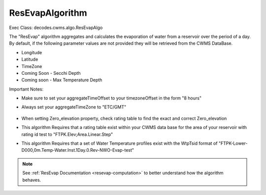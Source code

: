 
ResEvapAlgorithm
-----------------

Exec Class: decodes.cwms.algo.ResEvapAlgo

The "ResEvap" algorithm aggregates and calculates
the evaporation of water from a reservoir over the period of a day. By default,
if the following parameter values are not provided they will be retrieved from the CWMS DataBase.

* Longitude
* Latitude
* TimeZone
* Coming Soon - Secchi Depth
* Coming soon - Max Temperature Depth

Important Notes:

* Make sure to set your aggregateTimeOffset to your timezoneOffset in the form "8 hours"
* Always set your aggregateTimeZone to "ETC/GMT"

    .. image:: ./media/resources/algorithms/im-042-ResEvap-Properties.jpg
       :alt:  ResEvap Properties
       :width: 600

* When setting Zero_elevation property, check rating table to find the exact and correct Zero_elevation
* This algorithm Requires that a rating table exist within your CWMS data base for the area of your reservoir
  with rating id test to "FTPK.Elev;Area.Linear.Step"
* This algorithm Requires that a set of Water Temperature profiles exist with the WtpTsid format of
  "FTPK-Lower-D000,0m.Temp-Water.Inst.1Day.0.Rev-NWO-Evap-test"

+-----------+------------------+----------------------------------------------+
|**Role**   |**Role Name**     |**Description**                               |
+===========+==================+==============================================+
|Inputs     |windSpeed         |Wind speed at reservoir in meters per second  |
|           +------------------+----------------------------------------------+
|           |airTemp           |Air temperature at reservoir in Celsius       |
|           +------------------+----------------------------------------------+
|           |relativeHumidity  |Percentage of relative humidity               |
|           +------------------+----------------------------------------------+
|           |atmPress          |Atmospheric pressure in mbar                  |
|           +------------------+----------------------------------------------+
|           |percentLowCloud   |Percentage of low cloud cover                 |
|           +------------------+----------------------------------------------+
|           |elevLowCloud      |High of low cloud cover in meters             |
|           +------------------+----------------------------------------------+
|           |percentMidCloud   |Percentage of mid cloud cover                 |
|           +------------------+----------------------------------------------+
|           |elevMidCloud      |High of mid cloud cover in meters             |
|           +------------------+----------------------------------------------+
|           |percentHighCloud  |Percentage of high cloud cover                |
|           +------------------+----------------------------------------------+
|           |elevHighCloud     |High of high cloud cover in meters            |
|           +------------------+----------------------------------------------+
|           |elev              |Elevation of water level at reservoir         |
+-----------+------------------+----------------------------------------------+
|Outputs    |hourlySurfaceTemp |                                              |
|           +------------------+----------------------------------------------+
|           |hourlyEvap        |                                              |
|           +------------------+----------------------------------------------+
|           |dailyEvap         |                                              |
|           +------------------+----------------------------------------------+
|           |dailyEvapAsFlow   |                                              |
|           +------------------+----------------------------------------------+
|           |hourlyFluxOut     |                                              |
|           +------------------+----------------------------------------------+
|           |hourlyFluxIn      |                                              |
|           +------------------+----------------------------------------------+
|           |hourlySolar       |                                              |
|           +------------------+----------------------------------------------+
|           |hourlyLatent      |                                              |
|           +------------------+----------------------------------------------+
|           |hourlySensible    |                                              |
+-----------+------------------+----------------------------------------------+
|Properties |wtpTsId           |Base String for water Temperature Profiles,   |
|           |                  |Example: FTPK-Lower-D000,0m.Temp-Water.Inst.  |
|           |                  |1Day.0.Rev-NWO-Evap                           |
|           +------------------+----------------------------------------------+
|           |reservoirId       |Location ID of reservoir                      |
|           +------------------+----------------------------------------------+
|           |secchi            |Average secchi depth of reservoir in feet     |
|           +------------------+----------------------------------------------+
|           |zeroElevation    |Streambed elevation of reservoir in feet      |
|           +------------------+----------------------------------------------+
|           |latitude          |Latitude of reservoir                         |
|           +------------------+----------------------------------------------+
|           |longitude         |Longitude of reservoir                        |
|           +------------------+----------------------------------------------+
|           |timezone          |Time zone at reservoir location,              |
|           |                  |Example value: D%03d,%dm                      |
|           +------------------+----------------------------------------------+
|           |windShear         |Wind shear equation to be utilized in         |
|           |                  |computation,(Donelan or Fischer)              |
|           +------------------+----------------------------------------------+
|           |thermalDifCoe     |Thermal diffusivity coefficient to be         |
|           |                  |utilized in computation                       |
|           +------------------+----------------------------------------------+
|           |rating            |Rating Curve specification for Elevation-Area |
|           |                  |curve, Example: FTPK.Elev;Area.Linear.Step    |
+-----------+------------------+----------------------------------------------+

.. note::
   See :ref:`ResEvap Documentation <resevap-computation>` to better understand how the algorithm behaves.

